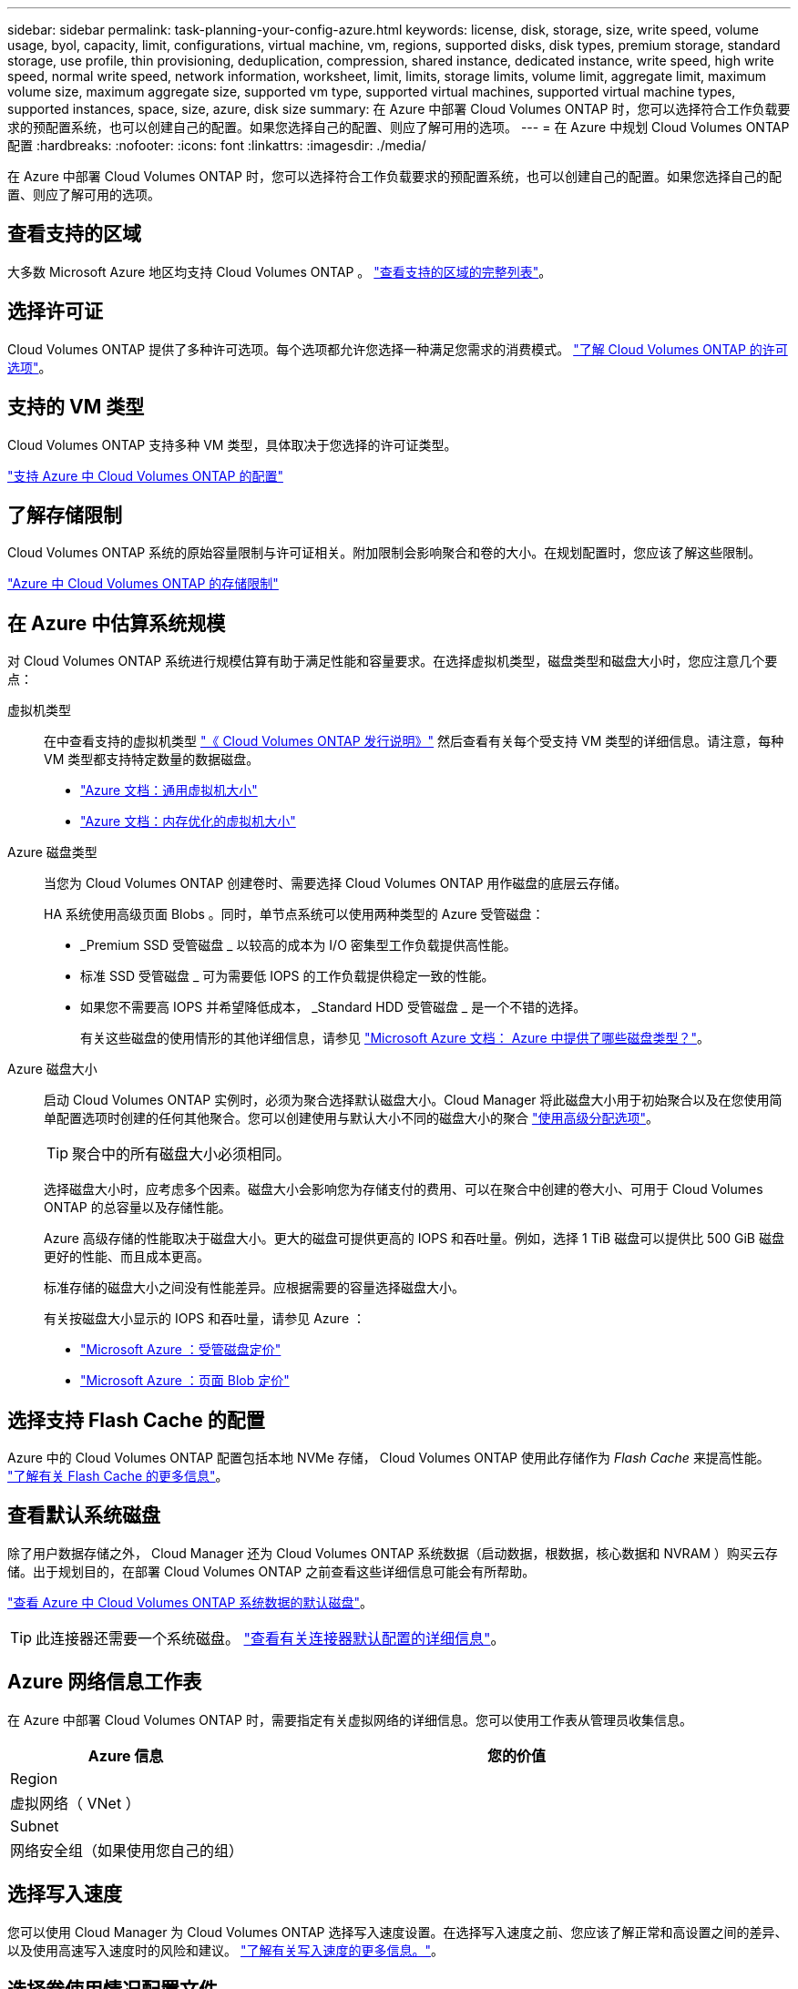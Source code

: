 ---
sidebar: sidebar 
permalink: task-planning-your-config-azure.html 
keywords: license, disk, storage, size, write speed, volume usage, byol, capacity, limit, configurations, virtual machine, vm, regions, supported disks, disk types, premium storage, standard storage, use profile, thin provisioning, deduplication, compression, shared instance, dedicated instance, write speed, high write speed, normal write speed, network information, worksheet, limit, limits, storage limits, volume limit, aggregate limit, maximum volume size, maximum aggregate size, supported vm type, supported virtual machines, supported virtual machine types, supported instances, space, size, azure, disk size 
summary: 在 Azure 中部署 Cloud Volumes ONTAP 时，您可以选择符合工作负载要求的预配置系统，也可以创建自己的配置。如果您选择自己的配置、则应了解可用的选项。 
---
= 在 Azure 中规划 Cloud Volumes ONTAP 配置
:hardbreaks:
:nofooter: 
:icons: font
:linkattrs: 
:imagesdir: ./media/


[role="lead"]
在 Azure 中部署 Cloud Volumes ONTAP 时，您可以选择符合工作负载要求的预配置系统，也可以创建自己的配置。如果您选择自己的配置、则应了解可用的选项。



== 查看支持的区域

大多数 Microsoft Azure 地区均支持 Cloud Volumes ONTAP 。 https://cloud.netapp.com/cloud-volumes-global-regions["查看支持的区域的完整列表"^]。



== 选择许可证

Cloud Volumes ONTAP 提供了多种许可选项。每个选项都允许您选择一种满足您需求的消费模式。 link:concept-licensing.html["了解 Cloud Volumes ONTAP 的许可选项"]。



== 支持的 VM 类型

Cloud Volumes ONTAP 支持多种 VM 类型，具体取决于您选择的许可证类型。

https://docs.netapp.com/us-en/cloud-volumes-ontap/reference_configs_azure_9101.html["支持 Azure 中 Cloud Volumes ONTAP 的配置"^]



== 了解存储限制

Cloud Volumes ONTAP 系统的原始容量限制与许可证相关。附加限制会影响聚合和卷的大小。在规划配置时，您应该了解这些限制。

https://docs.netapp.com/us-en/cloud-volumes-ontap/reference_limits_azure_9101.html["Azure 中 Cloud Volumes ONTAP 的存储限制"^]



== 在 Azure 中估算系统规模

对 Cloud Volumes ONTAP 系统进行规模估算有助于满足性能和容量要求。在选择虚拟机类型，磁盘类型和磁盘大小时，您应注意几个要点：

虚拟机类型:: 在中查看支持的虚拟机类型 http://docs.netapp.com/cloud-volumes-ontap/us-en/index.html["《 Cloud Volumes ONTAP 发行说明》"^] 然后查看有关每个受支持 VM 类型的详细信息。请注意，每种 VM 类型都支持特定数量的数据磁盘。
+
--
* https://docs.microsoft.com/en-us/azure/virtual-machines/linux/sizes-general#dsv2-series["Azure 文档：通用虚拟机大小"^]
* https://docs.microsoft.com/en-us/azure/virtual-machines/linux/sizes-memory#dsv2-series-11-15["Azure 文档：内存优化的虚拟机大小"^]


--
Azure 磁盘类型:: 当您为 Cloud Volumes ONTAP 创建卷时、需要选择 Cloud Volumes ONTAP 用作磁盘的底层云存储。
+
--
HA 系统使用高级页面 Blobs 。同时，单节点系统可以使用两种类型的 Azure 受管磁盘：

* _Premium SSD 受管磁盘 _ 以较高的成本为 I/O 密集型工作负载提供高性能。
* 标准 SSD 受管磁盘 _ 可为需要低 IOPS 的工作负载提供稳定一致的性能。
* 如果您不需要高 IOPS 并希望降低成本， _Standard HDD 受管磁盘 _ 是一个不错的选择。
+
有关这些磁盘的使用情形的其他详细信息，请参见 https://docs.microsoft.com/en-us/azure/virtual-machines/disks-types["Microsoft Azure 文档： Azure 中提供了哪些磁盘类型？"^]。



--
Azure 磁盘大小:: 启动 Cloud Volumes ONTAP 实例时，必须为聚合选择默认磁盘大小。Cloud Manager 将此磁盘大小用于初始聚合以及在您使用简单配置选项时创建的任何其他聚合。您可以创建使用与默认大小不同的磁盘大小的聚合 link:task-create-aggregates.html["使用高级分配选项"]。
+
--

TIP: 聚合中的所有磁盘大小必须相同。

选择磁盘大小时，应考虑多个因素。磁盘大小会影响您为存储支付的费用、可以在聚合中创建的卷大小、可用于 Cloud Volumes ONTAP 的总容量以及存储性能。

Azure 高级存储的性能取决于磁盘大小。更大的磁盘可提供更高的 IOPS 和吞吐量。例如，选择 1 TiB 磁盘可以提供比 500 GiB 磁盘更好的性能、而且成本更高。

标准存储的磁盘大小之间没有性能差异。应根据需要的容量选择磁盘大小。

有关按磁盘大小显示的 IOPS 和吞吐量，请参见 Azure ：

* https://azure.microsoft.com/en-us/pricing/details/managed-disks/["Microsoft Azure ：受管磁盘定价"^]
* https://azure.microsoft.com/en-us/pricing/details/storage/page-blobs/["Microsoft Azure ：页面 Blob 定价"^]


--




== 选择支持 Flash Cache 的配置

Azure 中的 Cloud Volumes ONTAP 配置包括本地 NVMe 存储， Cloud Volumes ONTAP 使用此存储作为 _Flash Cache_ 来提高性能。 link:concept-flash-cache.html["了解有关 Flash Cache 的更多信息"]。



== 查看默认系统磁盘

除了用户数据存储之外， Cloud Manager 还为 Cloud Volumes ONTAP 系统数据（启动数据，根数据，核心数据和 NVRAM ）购买云存储。出于规划目的，在部署 Cloud Volumes ONTAP 之前查看这些详细信息可能会有所帮助。

link:reference-default-configs.html#azure-single-node["查看 Azure 中 Cloud Volumes ONTAP 系统数据的默认磁盘"]。


TIP: 此连接器还需要一个系统磁盘。 https://docs.netapp.com/us-en/cloud-manager-setup-admin/reference-connector-default-config.html["查看有关连接器默认配置的详细信息"^]。



== Azure 网络信息工作表

在 Azure 中部署 Cloud Volumes ONTAP 时，需要指定有关虚拟网络的详细信息。您可以使用工作表从管理员收集信息。

[cols="30,70"]
|===
| Azure 信息 | 您的价值 


| Region |  


| 虚拟网络（ VNet ） |  


| Subnet |  


| 网络安全组（如果使用您自己的组） |  
|===


== 选择写入速度

您可以使用 Cloud Manager 为 Cloud Volumes ONTAP 选择写入速度设置。在选择写入速度之前、您应该了解正常和高设置之间的差异、以及使用高速写入速度时的风险和建议。 link:concept-write-speed.html["了解有关写入速度的更多信息。"]。



== 选择卷使用情况配置文件

ONTAP 包含多种存储效率功能、可以减少您所需的存储总量。在 Cloud Manager 中创建卷时，您可以选择启用这些功能的配置文件或禁用这些功能的配置文件。您应该了解有关这些功能的更多信息、以帮助您确定要使用的配置文件。

NetApp 存储效率功能具有以下优势：

精简配置:: 为主机或用户提供的逻辑存储比实际在物理存储池中提供的存储多。在写入数据时，存储空间将动态分配给每个卷而不是预先分配存储空间。
重复数据删除:: 通过定位相同的数据块并将其替换为单个共享块的引用来提高效率。此技术通过消除驻留在同一卷中的冗余数据块来降低存储容量需求。
压缩:: 通过在主存储、二级存储和归档存储上的卷中压缩数据来减少存储数据所需的物理容量。

